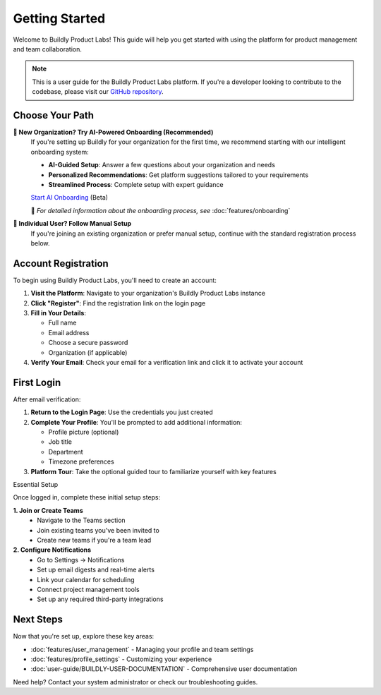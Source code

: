 .. _quickstart:

Getting Started
===============

Welcome to Buildly Product Labs! This guide will help you get started with using the platform for product management and team collaboration.

.. note::
   This is a user guide for the Buildly Product Labs platform. If you're a developer looking to contribute to the codebase, please visit our `GitHub repository <https://github.com/buildlyio>`_.

Choose Your Path
----------------

**🚀 New Organization? Try AI-Powered Onboarding (Recommended)**
  If you're setting up Buildly for your organization for the first time, we recommend starting with our intelligent onboarding system:
  
  - **AI-Guided Setup**: Answer a few questions about your organization and needs
  - **Personalized Recommendations**: Get platform suggestions tailored to your requirements
  - **Streamlined Process**: Complete setup with expert guidance
  
  `Start AI Onboarding <https://labs-onboarding.buildly.io/>`_ (Beta)
  
  📖 *For detailed information about the onboarding process, see* :doc:`features/onboarding`

**👤 Individual User? Follow Manual Setup**
  If you're joining an existing organization or prefer manual setup, continue with the standard registration process below.

Account Registration
--------------------

To begin using Buildly Product Labs, you'll need to create an account:

1. **Visit the Platform**: Navigate to your organization's Buildly Product Labs instance
2. **Click "Register"**: Find the registration link on the login page
3. **Fill in Your Details**:
   
   - Full name
   - Email address
   - Choose a secure password
   - Organization (if applicable)

4. **Verify Your Email**: Check your email for a verification link and click it to activate your account

First Login
-----------

After email verification:

1. **Return to the Login Page**: Use the credentials you just created
2. **Complete Your Profile**: You'll be prompted to add additional information:
   
   - Profile picture (optional)
   - Job title
   - Department
   - Timezone preferences

3. **Platform Tour**: Take the optional guided tour to familiarize yourself with key features

Essential Setup

Once logged in, complete these initial setup steps:

**1. Join or Create Teams**
   - Navigate to the Teams section
   - Join existing teams you've been invited to
   - Create new teams if you're a team lead

**2. Configure Notifications**
   - Go to Settings → Notifications
   - Set up email digests and real-time alerts

   - Link your calendar for scheduling
   - Connect project management tools
   - Set up any required third-party integrations

Next Steps
----------

Now that you're set up, explore these key areas:

- :doc:`features/user_management` - Managing your profile and team settings
- :doc:`features/profile_settings` - Customizing your experience
- :doc:`user-guide/BUILDLY-USER-DOCUMENTATION` - Comprehensive user documentation

Need help? Contact your system administrator or check our troubleshooting guides.
